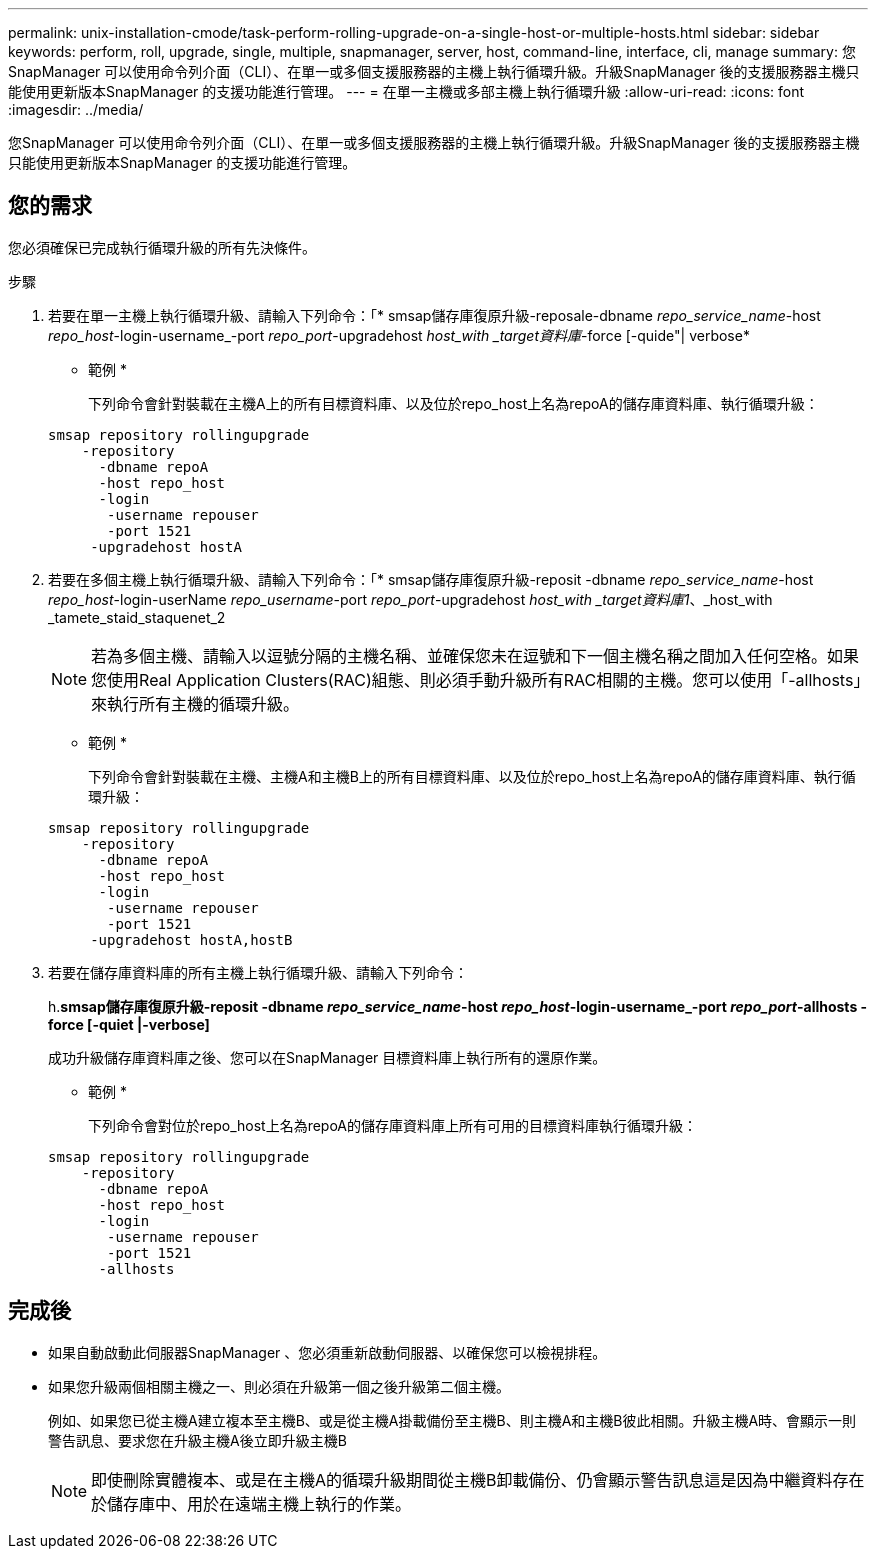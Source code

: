 ---
permalink: unix-installation-cmode/task-perform-rolling-upgrade-on-a-single-host-or-multiple-hosts.html 
sidebar: sidebar 
keywords: perform, roll, upgrade, single, multiple, snapmanager, server, host, command-line, interface, cli, manage 
summary: 您SnapManager 可以使用命令列介面（CLI）、在單一或多個支援服務器的主機上執行循環升級。升級SnapManager 後的支援服務器主機只能使用更新版本SnapManager 的支援功能進行管理。 
---
= 在單一主機或多部主機上執行循環升級
:allow-uri-read: 
:icons: font
:imagesdir: ../media/


[role="lead"]
您SnapManager 可以使用命令列介面（CLI）、在單一或多個支援服務器的主機上執行循環升級。升級SnapManager 後的支援服務器主機只能使用更新版本SnapManager 的支援功能進行管理。



== 您的需求

您必須確保已完成執行循環升級的所有先決條件。

.步驟
. 若要在單一主機上執行循環升級、請輸入下列命令：「* smsap儲存庫復原升級-reposale-dbname _repo_service_name_-host _repo_host_-login-username_-port _repo_port_-upgradehost _host_with _target資料庫_-force [-quide"| verbose*
+
* 範例 *

+
下列命令會針對裝載在主機A上的所有目標資料庫、以及位於repo_host上名為repoA的儲存庫資料庫、執行循環升級：

+
[listing]
----

smsap repository rollingupgrade
    -repository
      -dbname repoA
      -host repo_host
      -login
       -username repouser
       -port 1521
     -upgradehost hostA
----
. 若要在多個主機上執行循環升級、請輸入下列命令：「* smsap儲存庫復原升級-reposit -dbname _repo_service_name_-host _repo_host_-login-userName _repo_username_-port _repo_port_-upgradehost _host_with _target資料庫1_、_host_with _tamete_staid_staquenet_2
+

NOTE: 若為多個主機、請輸入以逗號分隔的主機名稱、並確保您未在逗號和下一個主機名稱之間加入任何空格。如果您使用Real Application Clusters(RAC)組態、則必須手動升級所有RAC相關的主機。您可以使用「-allhosts」來執行所有主機的循環升級。

+
* 範例 *

+
下列命令會針對裝載在主機、主機A和主機B上的所有目標資料庫、以及位於repo_host上名為repoA的儲存庫資料庫、執行循環升級：

+
[listing]
----

smsap repository rollingupgrade
    -repository
      -dbname repoA
      -host repo_host
      -login
       -username repouser
       -port 1521
     -upgradehost hostA,hostB
----
. 若要在儲存庫資料庫的所有主機上執行循環升級、請輸入下列命令：
+
h.*smsap儲存庫復原升級-reposit -dbname _repo_service_name_-host _repo_host_-login-username_-port _repo_port_-allhosts -force [-quiet |-verbose]*

+
成功升級儲存庫資料庫之後、您可以在SnapManager 目標資料庫上執行所有的還原作業。

+
* 範例 *

+
下列命令會對位於repo_host上名為repoA的儲存庫資料庫上所有可用的目標資料庫執行循環升級：

+
[listing]
----

smsap repository rollingupgrade
    -repository
      -dbname repoA
      -host repo_host
      -login
       -username repouser
       -port 1521
      -allhosts
----




== 完成後

* 如果自動啟動此伺服器SnapManager 、您必須重新啟動伺服器、以確保您可以檢視排程。
* 如果您升級兩個相關主機之一、則必須在升級第一個之後升級第二個主機。
+
例如、如果您已從主機A建立複本至主機B、或是從主機A掛載備份至主機B、則主機A和主機B彼此相關。升級主機A時、會顯示一則警告訊息、要求您在升級主機A後立即升級主機B

+

NOTE: 即使刪除實體複本、或是在主機A的循環升級期間從主機B卸載備份、仍會顯示警告訊息這是因為中繼資料存在於儲存庫中、用於在遠端主機上執行的作業。



